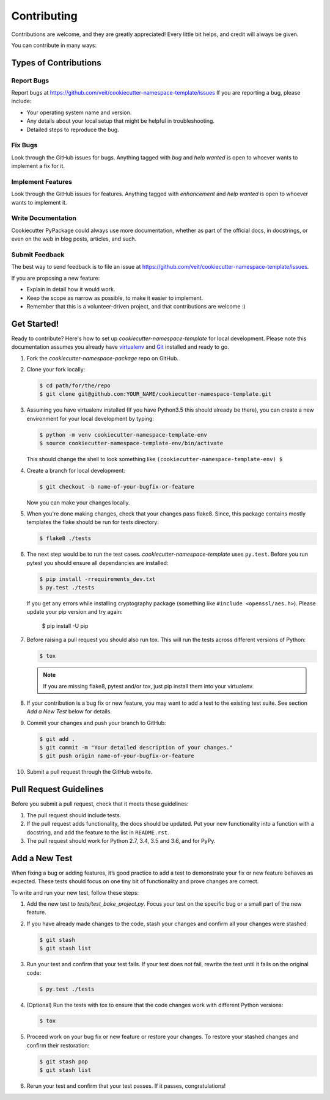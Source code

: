 ============
Contributing
============

Contributions are welcome, and they are greatly appreciated! Every
little bit helps, and credit will always be given.

You can contribute in many ways:

Types of Contributions
----------------------

Report Bugs
~~~~~~~~~~~

Report bugs at https://github.com/veit/cookiecutter-namespace-template/issues
If you are reporting a bug, please include:

* Your operating system name and version.
* Any details about your local setup that might be helpful in troubleshooting.
* Detailed steps to reproduce the bug.

Fix Bugs
~~~~~~~~

Look through the GitHub issues for bugs. Anything tagged with *bug*
and *help wanted* is open to whoever wants to implement a fix for it.

Implement Features
~~~~~~~~~~~~~~~~~~

Look through the GitHub issues for features. Anything tagged with *enhancement*
and *help wanted* is open to whoever wants to implement it.

Write Documentation
~~~~~~~~~~~~~~~~~~~

Cookiecutter PyPackage could always use more documentation, whether as part of
the official docs, in docstrings, or even on the web in blog posts, articles,
and such.

Submit Feedback
~~~~~~~~~~~~~~~

The best way to send feedback is to file an issue at
https://github.com/veit/cookiecutter-namespace-template/issues.

If you are proposing a new feature:

* Explain in detail how it would work.
* Keep the scope as narrow as possible, to make it easier to implement.
* Remember that this is a volunteer-driven project, and that contributions
  are welcome :)

Get Started!
------------

Ready to contribute? Here's how to set up `cookiecutter-namespace-template` for
local development. Please note this documentation assumes you already have
`virtualenv <https://virtualenv.pypa.io/en/stable/installation>`_ and `Git
<https://git-scm.com/book/en/v2/Getting-Started-Installing-Git>`_ installed
and ready to go.

#. Fork the `cookiecutter-namespace-package` repo on GitHub.
#. Clone your fork locally:

   .. code-block:: bash

    $ cd path/for/the/repo
    $ git clone git@github.com:YOUR_NAME/cookiecutter-namespace-template.git

#. Assuming you have virtualenv installed (If you have Python3.5 this should
   already be there), you can create a new environment for your local
   development by typing:

   .. code-block:: bash

    $ python -m venv cookiecutter-namespace-template-env
    $ source cookiecutter-namespace-template-env/bin/activate

   This should change the shell to look something like
   ``(cookiecutter-namespace-template-env) $``

#. Create a branch for local development:

   .. code-block:: bash

    $ git checkout -b name-of-your-bugfix-or-feature

   Now you can make your changes locally.

#. When you're done making changes, check that your changes pass flake8. Since,
   this package contains mostly templates the flake should be run for tests
   directory:

   .. code-block:: bash

    $ flake8 ./tests

#. The next step would be to run the test cases.
   `cookiecutter-namespace-template` uses ``py.test``. Before you run pytest
   you should ensure all dependancies are installed:

   .. code-block:: bash

    $ pip install -rrequirements_dev.txt
    $ py.test ./tests

   If you get any errors while installing cryptography package (something like
   ``#include <openssl/aes.h>``). Please update your pip version and try again:

    $ pip install -U pip

#. Before raising a pull request you should also run tox. This will run the
   tests across different versions of Python:

   .. code-block:: bash

    $ tox

   .. note::
      If you are missing flake8, pytest and/or tox, just pip install them into
      your virtualenv.

#. If your contribution is a bug fix or new feature, you may want to add a test
   to the existing test suite. See section *Add a New Test* below for details.

#. Commit your changes and push your branch to GitHub:

   .. code-block:: bash

    $ git add .
    $ git commit -m "Your detailed description of your changes."
    $ git push origin name-of-your-bugfix-or-feature

#. Submit a pull request through the GitHub website.

Pull Request Guidelines
-----------------------

Before you submit a pull request, check that it meets these guidelines:

#. The pull request should include tests.

#. If the pull request adds functionality, the docs should be updated. Put
   your new functionality into a function with a docstring, and add the
   feature to the list in ``README.rst``.

#. The pull request should work for Python 2.7, 3.4, 3.5 and 3.6, and for PyPy.

Add a New Test
---------------
When fixing a bug or adding features, it’s good practice to add a test to
demonstrate your fix or new feature behaves as expected. These tests should
focus on one tiny bit of functionality and prove changes are correct.

To write and run your new test, follow these steps:

#. Add the new test to `tests/test_bake_project.py`. Focus your test on the
   specific bug or a small part of the new feature.

#. If you have already made changes to the code, stash your changes and confirm
   all your changes were stashed:

   .. code-block:: bash

    $ git stash
    $ git stash list

#. Run your test and confirm that your test fails. If your test does not fail,
   rewrite the test until it fails on the original code:

   .. code-block:: bash

    $ py.test ./tests

#. (Optional) Run the tests with tox to ensure that the code changes work with
   different Python versions:

   .. code-block:: bash

    $ tox

#. Proceed work on your bug fix or new feature or restore your changes. To
   restore your stashed changes and confirm their restoration:

   .. code-block:: bash

    $ git stash pop
    $ git stash list

#. Rerun your test and confirm that your test passes. If it passes,
   congratulations!

